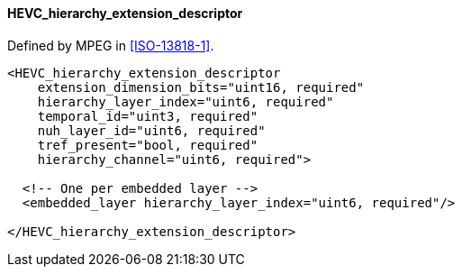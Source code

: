 ==== HEVC_hierarchy_extension_descriptor

Defined by MPEG in <<ISO-13818-1>>.

[source,xml]
----
<HEVC_hierarchy_extension_descriptor
    extension_dimension_bits="uint16, required"
    hierarchy_layer_index="uint6, required"
    temporal_id="uint3, required"
    nuh_layer_id="uint6, required"
    tref_present="bool, required"
    hierarchy_channel="uint6, required">

  <!-- One per embedded layer -->
  <embedded_layer hierarchy_layer_index="uint6, required"/>

</HEVC_hierarchy_extension_descriptor>
----
